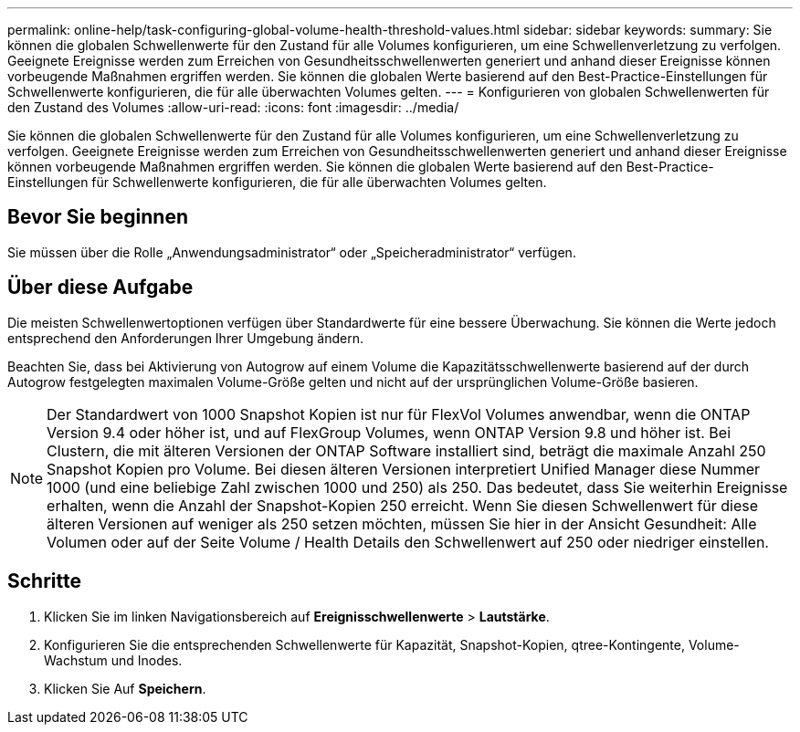 ---
permalink: online-help/task-configuring-global-volume-health-threshold-values.html 
sidebar: sidebar 
keywords:  
summary: Sie können die globalen Schwellenwerte für den Zustand für alle Volumes konfigurieren, um eine Schwellenverletzung zu verfolgen. Geeignete Ereignisse werden zum Erreichen von Gesundheitsschwellenwerten generiert und anhand dieser Ereignisse können vorbeugende Maßnahmen ergriffen werden. Sie können die globalen Werte basierend auf den Best-Practice-Einstellungen für Schwellenwerte konfigurieren, die für alle überwachten Volumes gelten. 
---
= Konfigurieren von globalen Schwellenwerten für den Zustand des Volumes
:allow-uri-read: 
:icons: font
:imagesdir: ../media/


[role="lead"]
Sie können die globalen Schwellenwerte für den Zustand für alle Volumes konfigurieren, um eine Schwellenverletzung zu verfolgen. Geeignete Ereignisse werden zum Erreichen von Gesundheitsschwellenwerten generiert und anhand dieser Ereignisse können vorbeugende Maßnahmen ergriffen werden. Sie können die globalen Werte basierend auf den Best-Practice-Einstellungen für Schwellenwerte konfigurieren, die für alle überwachten Volumes gelten.



== Bevor Sie beginnen

Sie müssen über die Rolle „Anwendungsadministrator“ oder „Speicheradministrator“ verfügen.



== Über diese Aufgabe

Die meisten Schwellenwertoptionen verfügen über Standardwerte für eine bessere Überwachung. Sie können die Werte jedoch entsprechend den Anforderungen Ihrer Umgebung ändern.

Beachten Sie, dass bei Aktivierung von Autogrow auf einem Volume die Kapazitätsschwellenwerte basierend auf der durch Autogrow festgelegten maximalen Volume-Größe gelten und nicht auf der ursprünglichen Volume-Größe basieren.

[NOTE]
====
Der Standardwert von 1000 Snapshot Kopien ist nur für FlexVol Volumes anwendbar, wenn die ONTAP Version 9.4 oder höher ist, und auf FlexGroup Volumes, wenn ONTAP Version 9.8 und höher ist. Bei Clustern, die mit älteren Versionen der ONTAP Software installiert sind, beträgt die maximale Anzahl 250 Snapshot Kopien pro Volume. Bei diesen älteren Versionen interpretiert Unified Manager diese Nummer 1000 (und eine beliebige Zahl zwischen 1000 und 250) als 250. Das bedeutet, dass Sie weiterhin Ereignisse erhalten, wenn die Anzahl der Snapshot-Kopien 250 erreicht. Wenn Sie diesen Schwellenwert für diese älteren Versionen auf weniger als 250 setzen möchten, müssen Sie hier in der Ansicht Gesundheit: Alle Volumen oder auf der Seite Volume / Health Details den Schwellenwert auf 250 oder niedriger einstellen.

====


== Schritte

. Klicken Sie im linken Navigationsbereich auf *Ereignisschwellenwerte* > *Lautstärke*.
. Konfigurieren Sie die entsprechenden Schwellenwerte für Kapazität, Snapshot-Kopien, qtree-Kontingente, Volume-Wachstum und Inodes.
. Klicken Sie Auf *Speichern*.

